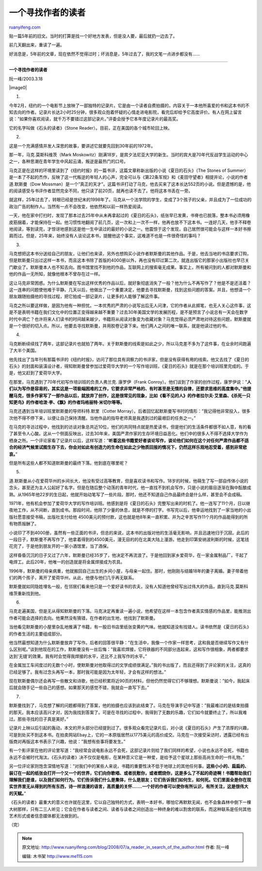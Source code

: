 .. _200807_a_reader_in_search_of_the_author:

一个寻找作者的读者
=====================================

`ruanyifeng.com <http://www.ruanyifeng.com/blog/2008/07/a_reader_in_search_of_the_author.html>`__

贴一篇5年前的旧文。当时的打算是找一个好地方发表，但是没人要，最后就扔一边去了。

前几天翻出来，重读了一遍。

好消息是，5年前的文章，现在依然不觉得过时；坏消息是，5年过去了，我的文笔一点进步都没有……


==================

**一个寻找作者的读者**

阮一峰/2003.3.18

|image0|

1.

今年2月，纽约的一个电影节上放映了一部独特的记录片。它是由一个读者自费拍摄的，内容关于一本他所喜爱的书和这本书的不知去向的作者。记录片长达2小时25分钟，很多观众抱着怀疑的心情走进电影院，看完后却给予它高度评价。有人在网上留言说：”如果你喜欢阅读，就千万不要错过这部记录片。”评委会授予它本年度记录片的最高奖。

它的名字叫做《石头的读者》（Stone
Reader）。目前，正在美国的各个城市轮回上映。

2.

这是一个充满感情并发人深思的故事，要讲述它就要先回到30年前的1972年。

那一年，马克.莫斯科维茨（Mark
Moskowitz）刚满18岁，是宾夕法尼亚大学的新生。当时的宾大是70年代反战学生运动的中心之一，各种思潮在青年学生中风起云涌，叛逆是最热门的口号。

马克正是在这样的环境里读到了《纽约时报》的一篇书评，这篇文章称新出版的小说《夏日的石头》（The
Stones of
Summer）是一本了不起的杰作，反映了这一代叛逆的年轻人的心声，完全可以与《第22条军规》和《麦田守望者》相提并论，小说的作者道.默斯曼（Dow
Mossman）是一个”真正的天才”。这篇书评打动了马克，他去买来了这本长达552页的小说。但是遗憾的是，他的阅读感受与书评作者显然完全不同，他只读了前20页，就再也读不去了。他将这本书丢在一旁。

就这样，25年过去了，转眼已经是世纪末的1998年了。马克从一个法学院的学生，变成了3个孩子的父亲，并且成为了一位成功的政治广告的制作人。当然有一点不会改变，他依然和以前一样热爱阅读。

一天，他在家中打扫时，发现了那本过去25年中从未再拿起过的《夏日的石头》，纸张早已发黄，书脊也已脱落，整本书必须用橡皮筋捆着，才能保持在一起。他习惯性地翻阅了前几页，这一次和上一次不一样，他再也放不下这本书。一连好几天，他手不释卷地阅读，等到读完，才惊讶地感到这是他一生中读过的最好的小说之一。他震惊于这个发现，自己居然很可能会与这样一本好书擦肩而过。但是，25年来，始终没有人谈论这本书，提醒他这个事实，这难道不也是一件很奇怪的事吗？

3.

马克想把这本书分送给自己的朋友，让他们也来读，另外也想购买小说作者默斯曼的其他作品。于是，他去当地的书店要求订购，但是默斯曼只出过这样一本书，而且这本书除了首版的4000册以外，再也没有印过第二次，就连出版它的那家小出版社也早已关门歇业了。默斯曼本人也不知去向。图书馆里找不到他的作品，互联网上的搜索毫无成果。事实上，所有被问到的人都对默斯曼和他的作品一无所知，就像他根本不曾存在过一样。

这让马克非常困惑。为什么默斯曼在写出这样优秀的作品以后，就好象彻底消失了一般？他为什么不再写作了？他是不是还活着？这一连串的问题使他难于平静。几天以后，他做出了一个重要决定，他要去寻找默斯曼，找到这些问题的答案。并且，他想请一个朋友跟随拍摄他的寻找过程，把它拍成一部记录片，让更多的人能够了解这件事。

马克之所以要这样做，是因为他有一种担忧。一本优秀的严肃的小说写出后无人问津，它的作者从此掷笔，也无人关心这件事，这是不是表明书籍在我们文化中的位置正变得越来越不重要？过去30年美国文学的发展历程，是不是预言了小说总有一天会在数字时代中凋亡？也许将来人们读书的时间越来越少，书籍将从阅读对象变为收藏对象？马克觉得必须严肃地对待这些问题，默斯曼就是一个很好的切入点。所以，他要去寻找默斯曼，并用胶卷记录下来。他们两人之间的唯一联系，就是他读过他的书。

4.

马克断断续续找了两年，这部记录片也就拍了两年。关于默斯曼的线索是如此之少，所以马克差不多为了这件事，在业余时间跑遍了大半个美国。

他先找出了当年刊有那篇书评的《纽约时报》，访问了那位具有洞察力的书评家，但是没有获得有用的线索。他又去找了《夏日的石头》的封面和装潢设计者，得知默斯曼曾参加过爱荷华大学的一个写作培训班，《夏日的石头》就是在那个培训班里完成的。于是，他又赶到了爱荷华大学。

在那里，马克遇到了70年代初写作培训班的负责人弗兰克. 康罗伊（Frank
Conroy）。他们谈到了作家的创作过程，康罗伊说：”\ **人们以为写作是容易的，其实这是一项极端困难的工作，它要求非常严格的、有时甚至是无情的自律，还要求思维的高度集中。”他提醒马克，很多作家写了一部作品以后，就放弃了创作，这是很常见的现象，比如《看不见的人》的作者拉尔夫·艾里森、《杀死一只知更鸟》的作者哈泼·李、《飘》的作者玛格丽特·米切尔等等。**

马克还遇到当年培训班里默斯曼的导师科特.默里（Cotter
Morray）。后者回忆起默斯曼写书时的情形：”我记得他非常投入，很多次他不得不停下来，以便让自己保持清醒。当他作品的指导老师真是我遇到过的最艰巨的任务之一。”

在马克的寻访过程中，他找到的访谈对象总共近10位，他们的共同特点就是热爱读书，但是他们的生活条件都很不如人意，有的看了甚至令人心酸。这从一个侧面反映出，过去30年来，美国严肃作家的生存环境日益恶化。他们中的很多人不得不选择大学作为栖身之所。一个评论家看了记录片以后，这样写道：”\ **听着这些书籍爱好者谈论写作，谈论他们如何在这个对任何严肃作品都不适合的经济气候里试图生存下去，你会对如此有创造力的生命在如此之少物质回报的情况下，仍然这样乐观地忍受着，感到非常悲哀。**\ ”

但是所有这些人都不知道默斯曼的最终下落。他到底在哪里呢？

5.

道.默斯曼从小在爱荷华州的乡间长大，他没有受过高等教育，但是喜欢读书和写作。18岁的时候，他萌生了写一部自传体小说的念头，甚至还为主人公起好了名字。但是在随后整个动荡的青年时代，他一直找不到机会写作，只是小说的眉目逐渐在胸中酝酿成熟。从1965年他22岁的生日起，他就开始动笔写了一些片段。那时，他还不知道自己作品最终会是什么样，甚至会不会成稿。

1971年，他有机会参加了爱荷华大学的写作培训班。他感到是将《夏日的石头》完整写出来的时机了。他一连写了11个月，日以继夜地工作，从不间断，直到成书。那段时间，他除了少量的休息，就是不停的打字。书写完以后，他幸运地找到了一家当地的小出版社愿意接受书稿，出版社支付给他
4500美元的预付款，这也就是他8年来一直积累、并为之辛苦写作11个月的作品能得到的所有物质报酬了。

小说印了不到4000册，虽然有一些正面的书评，但总的来说，这本书的出版对他的生活毫无影响，并且迅速地归于沉寂。此后的一段日子，默斯曼不再写作了，他拿着得到的4500美元，漫无目的的在北美大陆上漫游。他走到印第安纳波利斯的时候，这笔钱花完了，于是他到朋友开的一家小酒馆里，当了酒保。

这样昏昏沉沉的日子又过了六年，默斯曼已经35岁了，他决定不再流浪了。于是他回到家乡爱荷华，在一家金属制品厂，干起了电焊工。此后20年，他唯一的创造就是将金属焊接成为农具。

1996年，默斯曼的母亲病重，他就搬回自己出生的乡间小屋，与母亲一起住。那时，他刚刚与结婚18年的妻子离婚。妻子带着他们的两个孩子，离开了爱荷华州，从此，他便与他们几乎再无联系。

默斯曼就如同隐姓埋名一般，在邻居们看来他只是一个爱好读书的农夫，没有人知道他曾经写出过伟大的作品，直到马克.莫斯科维茨重新找到他。

6.

马克走遍美国，但是无从得知默斯曼的下落。马克决定再重读一遍小说，他希望在这样一本包含作者真实情感的作品里，能推测出作者可能会选择的去向。他果然没有猜错，在作者的出生地，他找到了默斯曼。

当他看见默斯曼的小屋里杂乱地推满了书籍，有一股旧书店里纸张变黄的气味。他就知道没有找错人。读书依然是《夏日的石头》的作者生活的主要组成部分。

他当然最想知道为什么默斯曼放弃了写作。后者的回答很平静：”在生活中，我像一个作家一样思考，这和我是否继续写作又有什么区别呢。”谈到他现在的工作，默斯曼没有一丝后悔：”我喜欢焊接，它将铁器的不同部分连起来，这和写作很相象，两者都要求达到’无缝’的效果。我有时会觉得我焊接的水平，还比不上我写作的水平。”

在金属加工车间度过的无数个小时，使默斯曼对他取得过的文学成绩很满足。”我的书出版了，而且还得到了评论家的关注，这真的已经足够了。我有过念头再写一本，那时我可能是因为太年轻，才会有这样的想法。”

现在默斯曼偶尔还会再写一些散文和诗歌，他已经积累将近90页的材料，但他仍然觉得它们不够理想。默斯曼说：”如今，我起床后就会随手记一些自己的感想。如果那天的感觉不错，我就会一直写下去。”

7.

默斯曼找到了，马克想了解的问题都得到了答案，他的拍摄也应该到此结束了。马克在导演手记中写道：”我最难过的是结束拍摄的那天。我本应该高兴才对，因为我找到答案了。可是在寻找的过程中，我得到了无数的乐趣，它们如今就要终止了，所以我难过。那些寻找的日子真是美好。”

记录片上映以后引起的轰动，本文的开头部分已经提到过了。很多观众看完记录片后，对小说《夏日的石头》产生了浓厚的兴趣，可是到处买不到这本书。在拍卖网站Ebay上，它的一本原版居然以1775美元的高价成交。马克在一次接受采访时，透露已经有出版商对再版这本书表示了兴趣，他说：”我想有些事将要发生。”

有一个影评家在他的评论里写道：”我经常会说电影永远不会死，这部记录片则给了我们同样的希望，小说也永远不会死，书籍也永远不会被时代淘汰。《石头的读者》决不仅仅是电影，在某种意义它是一种爱，是给予这个星球上那些高尚生命的一件礼物。”

另一位评论家则饱含深情地写道：”对我们中的某些人来说，书籍的重要性决不低于地球上的其他任何事。\ **这些小小的、扁扁的、装订在一起的纸张会打开一个又一个的世界，它们向你歌唱、或者抚慰你，或者燃烧你，这是多么了不起的奇迹啊！书籍帮助我们理解我们是谁，以及我们如何行为。它们告诉我们什么是集体，什么是朋友；它们告诉我们如何生，如何死。它们里面全是你在现实世界里无从得到的所有东西，诗一样浪漫的语言，高质量的关怀…….一个好的作者可以使你有所认识，有所关注，这是很伟大的天赋。**\ ”

《石头的读者》最重大的意义也许就在这里，它以自己独特的方式，表明一本好书，哪怕它再默默无闻，也不会象森林中倒下一棵大树那样，只有二三人听见；它会在作者与读者之间、读者与读者之间创造出一种终身的难以割舍的联系，而这种联系是任何其他艺术形式或者信息媒体都无法做到的。

（完）

.. note::
    原文地址: http://www.ruanyifeng.com/blog/2008/07/a_reader_in_search_of_the_author.html 
    作者: 阮一峰 

    编辑: 木书架 http://www.me115.com